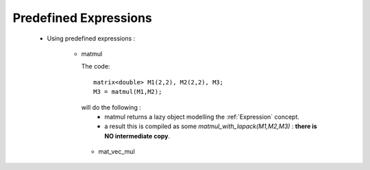 .. highlight:: c

.. _predef_expression: 

Predefined Expressions
-------------------------------------------------

   - Using predefined expressions : 
      
       - matmul
 
         The code::
          
          matrix<double> M1(2,2), M2(2,2), M3;
          M3 = matmul(M1,M2);
         
         will do the following : 
           -  matmul returns a lazy object modelling the :ref:`Expression` concept.
           -  a result this is compiled as some `matmul_with_lapack(M1,M2,M3)` : **there is NO intermediate copy**.

        - mat_vec_mul


